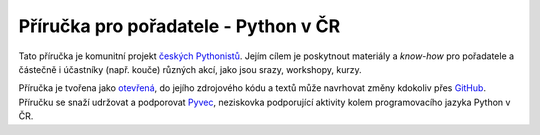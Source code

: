 Příručka pro pořadatele - Python v ČR
=====================================

.. image:: https://readthedocs.org/projects/pyvec-guide/badge/?version=latest
    :target: http://pyvec-guide.readthedocs.org/cs/latest/?badge=latest
    :alt: Documentation Status

Tato příručka je komunitní projekt `českých Pythonistů <http://python.cz>`_. Jejím cílem je poskytnout materiály a *know-how* pro pořadatele a částečně i účastníky (např. kouče) různých akcí, jako jsou srazy, workshopy, kurzy.

Příručka je tvořena jako `otevřená <https://cs.wikipedia.org/wiki/Otev%C5%99en%C3%BD_software>`_, do jejího zdrojového kódu a textů může navrhovat změny kdokoliv přes `GitHub <https://github.com/pyvec/guide>`_. Příručku se snaží udržovat a podporovat `Pyvec <http://pyvec.org/>`_, neziskovka podporující aktivity kolem programovacího jazyka Python v ČR.
